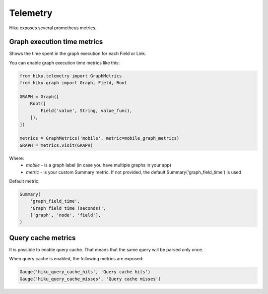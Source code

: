 Telemetry
=========

Hiku exposes several prometheus metrics.

Graph execution time metrics
~~~~~~~~~~~~~~~~~~~~~~~~~~~~

Shows the time spent in the graph execution for each Field or Link.

You can enable graph execution time metrics like this:

.. code-block:: python

  from hiku.telemetry import GraphMetrics
  from hiku.graph import Graph, Field, Root

  GRAPH = Graph([
      Root([
          Field('value', String, value_func),
      ]),
  ])

  metrics = GraphMetrics('mobile', metric=mobile_graph_metrics)
  GRAPH = metrics.visit(GRAPH)


Where:
 - *mobile* - is a graph label (in case you have multiple graphs in your app)
 - *metric* - is your custom Summary metric. If not provided, the default Summary('graph_field_time') is used

Default metric:

.. code-block:: python

    Summary(
        'graph_field_time',
        'Graph field time (seconds)',
        ['graph', 'node', 'field'],
    )


Query cache metrics
~~~~~~~~~~~~~~~~~~~

It is possible to enable query cache. That means that the same query will be parsed only once.

When query cache is enabled, the following metrics are exposed:

.. code-block:: python

    Gauge('hiku_query_cache_hits', 'Query cache hits')
    Gauge('hiku_query_cache_misses', 'Query cache misses')
